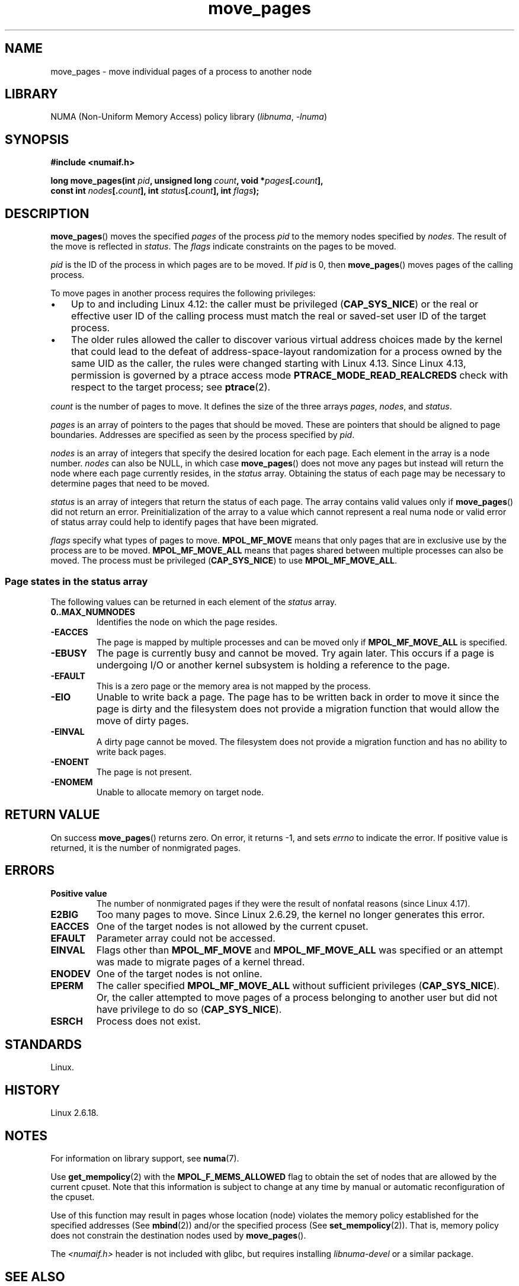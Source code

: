.\" This manpage is Copyright (C) 2006 Silicon Graphics, Inc.
.\"                               Christoph Lameter
.\"
.\" %%%LICENSE_START(VERBATIM_TWO_PARA)
.\" Permission is granted to make and distribute verbatim copies of this
.\" manual provided the copyright notice and this permission notice are
.\" preserved on all copies.
.\"
.\" Permission is granted to copy and distribute modified versions of this
.\" manual under the conditions for verbatim copying, provided that the
.\" entire resulting derived work is distributed under the terms of a
.\" permission notice identical to this one.
.\" %%%LICENSE_END
.\"
.\" FIXME Should programs normally be using move_pages() directly, or should
.\" they rather be using interfaces in the numactl package?
.\" (e.g., compare with recommendation in mbind(2)).
.\" Does this page need to give advice on this topic?
.\"
.TH move_pages 2 (date) "Linux man-pages (unreleased)"
.SH NAME
move_pages \- move individual pages of a process to another node
.SH LIBRARY
NUMA (Non-Uniform Memory Access) policy library
.RI ( libnuma ", " \-lnuma )
.SH SYNOPSIS
.nf
.B #include <numaif.h>
.PP
.BI "long move_pages(int " pid ", unsigned long " count ", \
void *" pages [. count ],
.BI "                const int " nodes [. count "], int " status [. count "], \
int " flags );
.fi
.SH DESCRIPTION
.BR move_pages ()
moves the specified
.I pages
of the process
.I pid
to the memory nodes specified by
.IR nodes .
The result of the move is reflected in
.IR status .
The
.I flags
indicate constraints on the pages to be moved.
.PP
.I pid
is the ID of the process in which pages are to be moved.
If
.I pid
is 0, then
.BR move_pages ()
moves pages of the calling process.
.PP
To move pages in another process requires the following privileges:
.IP \[bu] 3
Up to and including Linux 4.12:
the caller must be privileged
.RB ( CAP_SYS_NICE )
or the real or effective user ID of the calling process must match the
real or saved-set user ID of the target process.
.IP \[bu]
The older rules allowed the caller to discover various
virtual address choices made by the kernel that could lead
to the defeat of address-space-layout randomization
for a process owned by the same UID as the caller,
the rules were changed starting with Linux 4.13.
Since Linux 4.13,
.\" commit 197e7e521384a23b9e585178f3f11c9fa08274b9
permission is governed by a ptrace access mode
.B PTRACE_MODE_READ_REALCREDS
check with respect to the target process; see
.BR ptrace (2).
.PP
.I count
is the number of pages to move.
It defines the size of the three arrays
.IR pages ,
.IR nodes ,
and
.IR status .
.PP
.I pages
is an array of pointers to the pages that should be moved.
These are pointers that should be aligned to page boundaries.
.\" FIXME Describe the result if pointers in the 'pages' array are
.\" not aligned to page boundaries
Addresses are specified as seen by the process specified by
.IR pid .
.PP
.I nodes
is an array of integers that specify the desired location for each page.
Each element in the array is a node number.
.I nodes
can also be NULL, in which case
.BR move_pages ()
does not move any pages but instead will return the node
where each page currently resides, in the
.I status
array.
Obtaining the status of each page may be necessary to determine
pages that need to be moved.
.PP
.I status
is an array of integers that return the status of each page.
The array contains valid values only if
.BR move_pages ()
did not return an error.
Preinitialization of the array to a value
which cannot represent a real numa node or valid error of status array
could help to identify pages that have been migrated.
.PP
.I flags
specify what types of pages to move.
.B MPOL_MF_MOVE
means that only pages that are in exclusive use by the process
are to be moved.
.B MPOL_MF_MOVE_ALL
means that pages shared between multiple processes can also be moved.
The process must be privileged
.RB ( CAP_SYS_NICE )
to use
.BR MPOL_MF_MOVE_ALL .
.SS Page states in the status array
The following values can be returned in each element of the
.I status
array.
.TP
.B 0..MAX_NUMNODES
Identifies the node on which the page resides.
.TP
.B \-EACCES
The page is mapped by multiple processes and can be moved only if
.B MPOL_MF_MOVE_ALL
is specified.
.TP
.B \-EBUSY
The page is currently busy and cannot be moved.
Try again later.
This occurs if a page is undergoing I/O or another kernel subsystem
is holding a reference to the page.
.TP
.B \-EFAULT
This is a zero page or the memory area is not mapped by the process.
.TP
.B \-EIO
Unable to write back a page.
The page has to be written back
in order to move it since the page is dirty and the filesystem
does not provide a migration function that would allow the move
of dirty pages.
.TP
.B \-EINVAL
A dirty page cannot be moved.
The filesystem does not
provide a migration function and has no ability to write back pages.
.TP
.B \-ENOENT
The page is not present.
.TP
.B \-ENOMEM
Unable to allocate memory on target node.
.SH RETURN VALUE
On success
.BR move_pages ()
returns zero.
.\" FIXME . Is the following quite true: does the wrapper in numactl
.\" do the right thing?
On error, it returns \-1, and sets
.I errno
to indicate the error.
If positive value is returned, it is the number of
nonmigrated pages.
.SH ERRORS
.TP
.B Positive value
The number of nonmigrated pages if they were the result of nonfatal
reasons (since
.\" commit a49bd4d7163707de377aee062f17befef6da891b
Linux 4.17).
.TP
.B E2BIG
Too many pages to move.
Since Linux 2.6.29,
.\" commit 3140a2273009c01c27d316f35ab76a37e105fdd8
the kernel no longer generates this error.
.TP
.B EACCES
.\" FIXME Clarify "current cpuset" in the description of the EACCES error.
.\" Is that the cpuset of the caller or the target?
One of the target nodes is not allowed by the current cpuset.
.TP
.B EFAULT
Parameter array could not be accessed.
.TP
.B EINVAL
Flags other than
.B MPOL_MF_MOVE
and
.B MPOL_MF_MOVE_ALL
was specified or an attempt was made to migrate pages of a kernel thread.
.TP
.B ENODEV
One of the target nodes is not online.
.TP
.B EPERM
The caller specified
.B MPOL_MF_MOVE_ALL
without sufficient privileges
.RB ( CAP_SYS_NICE ).
Or, the caller attempted to move pages of a process belonging
to another user but did not have privilege to do so
.RB ( CAP_SYS_NICE ).
.TP
.B ESRCH
Process does not exist.
.SH STANDARDS
Linux.
.SH HISTORY
Linux 2.6.18.
.SH NOTES
For information on library support, see
.BR numa (7).
.PP
Use
.BR get_mempolicy (2)
with the
.B MPOL_F_MEMS_ALLOWED
flag to obtain the set of nodes that are allowed by
.\" FIXME Clarify "current cpuset".  Is that the cpuset of the caller
.\" or the target?
the current cpuset.
Note that this information is subject to change at any
time by manual or automatic reconfiguration of the cpuset.
.PP
Use of this function may result in pages whose location
(node) violates the memory policy established for the
specified addresses (See
.BR mbind (2))
and/or the specified process (See
.BR set_mempolicy (2)).
That is, memory policy does not constrain the destination
nodes used by
.BR move_pages ().
.PP
The
.I <numaif.h>
header is not included with glibc, but requires installing
.I libnuma\-devel
or a similar package.
.SH SEE ALSO
.BR get_mempolicy (2),
.BR mbind (2),
.BR set_mempolicy (2),
.BR numa (3),
.BR numa_maps (5),
.BR cpuset (7),
.BR numa (7),
.BR migratepages (8),
.BR numastat (8)
